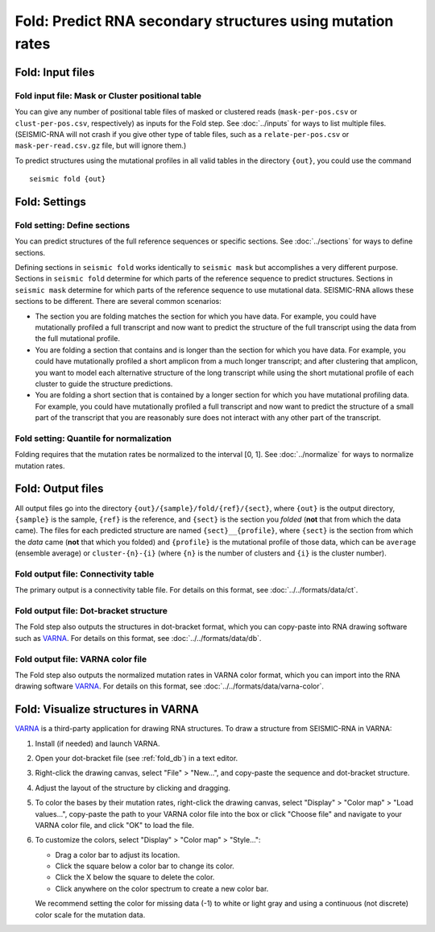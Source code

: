 
Fold: Predict RNA secondary structures using mutation rates
--------------------------------------------------------------------------------

Fold: Input files
^^^^^^^^^^^^^^^^^^^^^^^^^^^^^^^^^^^^^^^^^^^^^^^^^^^^^^^^^^^^^^^^^^^^^^^^^^^^^^^^

Fold input file: Mask or Cluster positional table
""""""""""""""""""""""""""""""""""""""""""""""""""""""""""""""""""""""""""""""""

You can give any number of positional table files of masked or clustered reads
(``mask-per-pos.csv`` or ``clust-per-pos.csv``, respectively) as inputs for the
Fold step.
See :doc:`../inputs` for ways to list multiple files.
(SEISMIC-RNA will not crash if you give other type of table files, such as a
``relate-per-pos.csv`` or ``mask-per-read.csv.gz`` file, but will ignore them.)

To predict structures using the mutational profiles in all valid tables in the
directory ``{out}``, you could use the command ::

    seismic fold {out}

Fold: Settings
^^^^^^^^^^^^^^^^^^^^^^^^^^^^^^^^^^^^^^^^^^^^^^^^^^^^^^^^^^^^^^^^^^^^^^^^^^^^^^^^

Fold setting: Define sections
""""""""""""""""""""""""""""""""""""""""""""""""""""""""""""""""""""""""""""""""

You can predict structures of the full reference sequences or specific sections.
See :doc:`../sections` for ways to define sections.

Defining sections in ``seismic fold`` works identically to ``seismic mask`` but
accomplishes a very different purpose.
Sections in ``seismic fold`` determine for which parts of the reference sequence
to predict structures.
Sections in ``seismic mask`` determine for which parts of the reference sequence
to use mutational data.
SEISMIC-RNA allows these sections to be different.
There are several common scenarios:

- The section you are folding matches the section for which you have data.
  For example, you could have mutationally profiled a full transcript and now
  want to predict the structure of the full transcript using the data from the
  full mutational profile.
- You are folding a section that contains and is longer than the section for
  which you have data.
  For example, you could have mutationally profiled a short amplicon from a much
  longer transcript; and after clustering that amplicon, you want to model each
  alternative structure of the long transcript while using the short mutational
  profile of each cluster to guide the structure predictions.
- You are folding a short section that is contained by a longer section for
  which you have mutational profiling data.
  For example, you could have mutationally profiled a full transcript and now
  want to predict the structure of a small part of the transcript that you are
  reasonably sure does not interact with any other part of the transcript.

Fold setting: Quantile for normalization
""""""""""""""""""""""""""""""""""""""""""""""""""""""""""""""""""""""""""""""""

Folding requires that the mutation rates be normalized to the interval [0, 1].
See :doc:`../normalize` for ways to normalize mutation rates.

Fold: Output files
^^^^^^^^^^^^^^^^^^^^^^^^^^^^^^^^^^^^^^^^^^^^^^^^^^^^^^^^^^^^^^^^^^^^^^^^^^^^^^^^

All output files go into the directory ``{out}/{sample}/fold/{ref}/{sect}``,
where ``{out}`` is the output directory, ``{sample}`` is the sample, ``{ref}``
is the reference, and ``{sect}`` is the section you *folded* (**not** that from
which the data came).
The files for each predicted structure are named ``{sect}__{profile}``, where
``{sect}`` is the section from which the *data* came (**not** that which you
folded) and ``{profile}`` is the mutational profile of those data, which can be
``average`` (ensemble average) or ``cluster-{n}-{i}`` (where ``{n}`` is the
number of clusters and ``{i}`` is the cluster number).

Fold output file: Connectivity table
""""""""""""""""""""""""""""""""""""""""""""""""""""""""""""""""""""""""""""""""

The primary output is a connectivity table file.
For details on this format, see :doc:`../../formats/data/ct`.

.. _fold_db:

Fold output file: Dot-bracket structure
""""""""""""""""""""""""""""""""""""""""""""""""""""""""""""""""""""""""""""""""

The Fold step also outputs the structures in dot-bracket format, which you can
copy-paste into RNA drawing software such as `VARNA`_.
For details on this format, see :doc:`../../formats/data/db`.

Fold output file: VARNA color file
""""""""""""""""""""""""""""""""""""""""""""""""""""""""""""""""""""""""""""""""

The Fold step also outputs the normalized mutation rates in VARNA color format,
which you can import into the RNA drawing software `VARNA`_.
For details on this format, see :doc:`../../formats/data/varna-color`.

Fold: Visualize structures in VARNA
^^^^^^^^^^^^^^^^^^^^^^^^^^^^^^^^^^^^^^^^^^^^^^^^^^^^^^^^^^^^^^^^^^^^^^^^^^^^^^^^

`VARNA`_ is a third-party application for drawing RNA structures.
To draw a structure from SEISMIC-RNA in VARNA:

1.  Install (if needed) and launch VARNA.
2.  Open your dot-bracket file (see :ref:`fold_db`) in a text editor.
3.  Right-click the drawing canvas, select "File" > "New...", and copy-paste the
    sequence and dot-bracket structure.
4.  Adjust the layout of the structure by clicking and dragging.
5.  To color the bases by their mutation rates, right-click the drawing canvas,
    select "Display" > "Color map" > "Load values...", copy-paste the path to
    your VARNA color file into the box or click "Choose file" and navigate to
    your VARNA color file, and click "OK" to load the file.
6.  To customize the colors, select "Display" > "Color map" > "Style...":

    - Drag a color bar to adjust its location.
    - Click the square below a color bar to change its color.
    - Click the X below the square to delete the color.
    - Click anywhere on the color spectrum to create a new color bar.

    We recommend setting the color for missing data (-1) to white or light gray
    and using a continuous (not discrete) color scale for the mutation data.

.. _VARNA: https://varna.lisn.upsaclay.fr/
